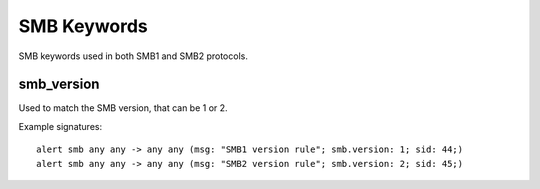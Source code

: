 SMB Keywords
==============

SMB keywords used in both SMB1 and SMB2 protocols.

smb_version
--------------

Used to match the SMB version, that can be 1 or 2.

Example signatures::

  alert smb any any -> any any (msg: "SMB1 version rule"; smb.version: 1; sid: 44;)
  alert smb any any -> any any (msg: "SMB2 version rule"; smb.version: 2; sid: 45;)

